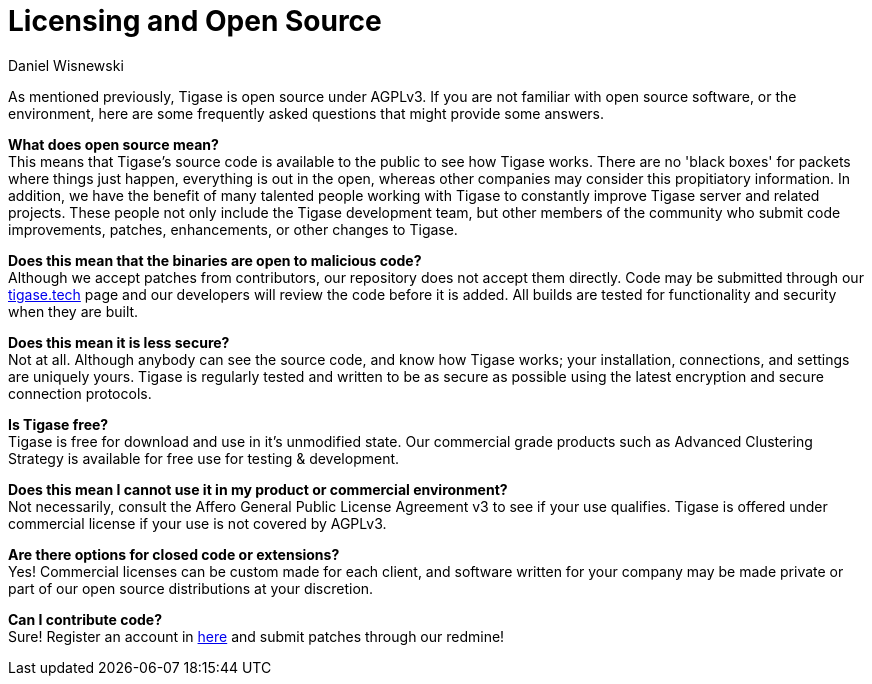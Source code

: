 [[licensing]]
= Licensing and Open Source
:author: Daniel Wisnewski
:version: v2.0 August 2017. Reformatted for v8.0.0.

As mentioned previously, Tigase is open source under AGPLv3. If you are not familiar with open source software, or the environment, here are some frequently asked questions that might provide some answers.

*What does open source mean?* +
This means that Tigase's source code is available to the public to see how Tigase works. There are no 'black boxes' for packets where things just happen, everything is out in the open, whereas other companies may consider this propitiatory information.
In addition, we have the benefit of many talented people working with Tigase to constantly improve Tigase server and related projects. These people not only include the Tigase development team, but other members of the community who submit code improvements, patches, enhancements, or other changes to Tigase.

*Does this mean that the binaries are open to malicious code?* +
Although we accept patches from contributors, our repository does not accept them directly. Code may be submitted through our http://tigase.tech[tigase.tech] page and our developers will review the code before it is added. All builds are tested for functionality and security when they are built.

*Does this mean it is less secure?* +
Not at all. Although anybody can see the source code, and know how Tigase works; your installation, connections, and settings are uniquely yours. Tigase is regularly tested and written to be as secure as possible using the latest encryption and secure connection protocols.

*Is Tigase free?* +
Tigase is free for download and use in it's unmodified state. Our commercial grade products such as Advanced Clustering Strategy is available for free use for testing & development.

*Does this mean I cannot use it in my product or commercial environment?* +
Not necessarily, consult the Affero General Public License Agreement v3 to see if your use qualifies. Tigase is offered under commercial license if your use is not covered by AGPLv3.

*Are there options for closed code or extensions?* +
Yes!  Commercial licenses can be custom made for each client, and software written for your company may be made private or part of our open source distributions at your discretion.

*Can I contribute code?* +
Sure!  Register an account in link:https://projects.tigase.org/account/register[here] and submit patches through our redmine!
